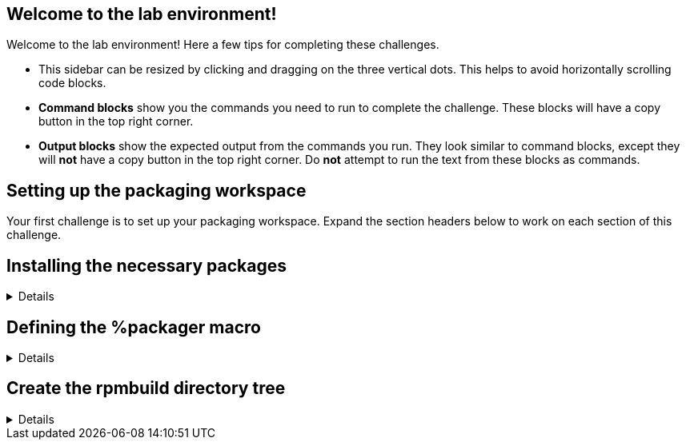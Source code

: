 == Welcome to the lab environment!

Welcome to the lab environment! Here a few tips for completing these
challenges.

* This sidebar can be resized by clicking and dragging on the three
vertical dots. This helps to avoid horizontally scrolling code blocks.
* *Command blocks* show you the commands you need to run to complete the
challenge. These blocks will have a copy button in the top right corner.
* *Output blocks* show the expected output from the commands you run.
They look similar to command blocks, except they will *not* have a copy
button in the top right corner. Do *not* attempt to run the text from
these blocks as commands.

== Setting up the packaging workspace

Your first challenge is to set up your packaging workspace. Expand the
section headers below to work on each section of this challenge.

== Installing the necessary packages

[%collapsible]
====

Install the *rpmdevtools* and *rpmlint* packages.

[source,bash]
----
sudo dnf -y install rpmdevtools rpmlint
----

[source,nocopy]
----
### OUTPUT ABRIDGED ###
Installing:
 rpmdevtools                   noarch   9.5-1.el10              rhel-9-for-x86_64-appstream-rpms    93 k
 rpmlint                       noarch   1.11-19.el10            rhel-9-for-x86_64-appstream-rpms   202 k
Installing dependencies:
 adobe-source-code-pro-fonts   noarch   2.030.1.050-12.el10.1   rhel-9-for-x86_64-baseos-rpms      836 k
 binutils                      x86_64   2.35.2-43.el10          rhel-9-for-x86_64-baseos-rpms      4.6 M
 binutils-gold                 x86_64   2.35.2-43.el10          rhel-9-for-x86_64-baseos-rpms      736 k
 bzip2                         x86_64   1.0.8-8.el10            rhel-9-for-x86_64-baseos-rpms       60 k
 cpio                          x86_64   2.13-16.el10            rhel-9-for-x86_64-baseos-rpms      279 k
### OUTPUT ABRIDGED ###
----

Expand the next section header to continue the challenge.

====

== Defining the %packager macro

[%collapsible]
====

Define the *%packager* macro in the *~/.rpmmacros* file. This will be
used later when you generate *changelog* entries. You may use either
your actual name and email or the example ones provided below.

The command below uses shell output redirection to write the contents of
the *~/.rpmmacros* file. If you like, you can write the same content to
that file manually with a command-line text editor such as vim or nano.

[source,bash]
----
echo '%packager RHEL Redhat rhel@redhat.com' >> ~/.rpmmacros
----

Use the *rpm* command to expand the macro to validate that it is defined
correctly.

[source,bash]
----
rpm --eval '%packager'
----

[source,nocopy]
----
RHEL Redhat rhel@redhat.com>
----

Expand the next section header to continue the challenge.

====

== Create the rpmbuild directory tree

[%collapsible]
====

Finally, run the *rpmdev-setuptree* command to create the default
directories for building packages.

[source,bash]
----
rpmdev-setuptree
----

You can observe the directories that were created using the *tree*
command.

[source,bash]
----
tree rpmbuild
----

[source,nocopy]
----
rpmbuild
├── BUILD
├── RPMS
├── SOURCES
├── SPECS
└── SRPMS

5 directories, 0 files
----

That concludes this challenge. In the next challenge, you will build
your first package using this environment and the tools that you
installed.

====
